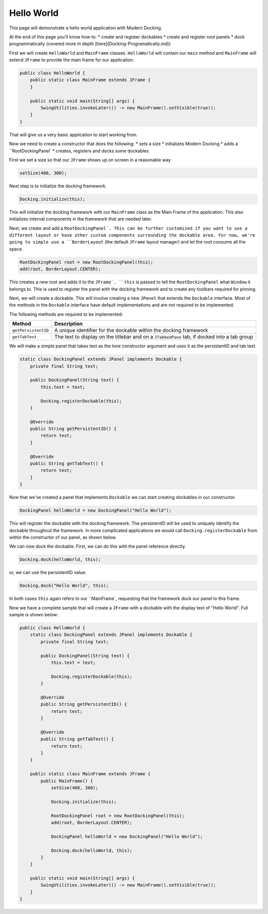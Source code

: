 Hello World
============================

This page will demonstrate a hello world application with Modern Docking.

At the end of this page you'll know how to:
* create and register dockables
* create and register root panels
* dock programmatically (covered more in depth [here](Docking-Programatically.md))

First we will create ``HelloWorld`` and ``MainFrame`` classes. ``HelloWorld`` will contain our ``main`` method and ``MainFrame`` will extend ``JFrame`` to provide the main frame for our application.

.. code-block:: java

    public class HelloWorld {
        public static class MainFrame extends JFrame {
        }

        public static void main(String[] args) {
            SwingUtilities.invokeLater(() -> new MainFrame().setVisible(true));
        }
    }

That will give us a very basic application to start working from.

Now we need to create a constructor that does the following:
* sets a size
* initializes Modern Docking
* adds a ``RootDockingPanel`
* creates, registers and docks some dockables

First we set a size so that our ``JFrame`` shows up on screen in a reasonable way

.. code-block:: java

    setSize(400, 300);

Next step is to initialize the docking framework.

.. code-block:: java

    Docking.initialize(this);

This will initialize the docking framework with our ``MainFrame`` class as the Main Frame of the application. This also initializes internal components in the framework that are needed later.

Next, we create and add a ``RootDockingPanel`. This can be further customized if you want to use a different layout or have other custom components surrounding the dockable area. For now, we're going to simple use a ``BorderLayout`` (the default ``JFrame`` layout manager) and let the root consume all the space.

.. code-block:: java

    RootDockingPanel root = new RootDockingPanel(this);
    add(root, BorderLayout.CENTER);

This creates a new root and adds it to the ``JFrame`. ``this`` is passed to tell the ``RootDockingPanel`` what ``Window`` it belongs to. This is used to register the panel with the docking framework and to create any toolbars required for pinning.

Next, we will create a dockable. This will involve creating a new ``JPanel`` that extends the ``Dockable`` interface. Most of the methods in the ``Dockable`` interface have default implementations and are not required to be implemented.

The following methods are required to be implemented:

=================== ============================================================================================
Method              Description
=================== ============================================================================================
``getPersistentID`` A unique identifier for the dockable within the docking framework
``getTabText``      The text to display on the titlebar and on a ``JTabbedPane`` tab, if docked into a tab group
=================== ============================================================================================

We will make a simple panel that takes text as the lone constructor argument and uses it as the persistentID and tab text.

.. code-block:: java

    static class DockingPanel extends JPanel implements Dockable {
        private final String text;

        public DockingPanel(String text) {
            this.text = text;

            Docking.registerDockable(this);
        }

        @Override
        public String getPersistentID() {
            return text;
        }

        @Override
        public String getTabText() {
            return text;
        }
    }

Now that we've created a panel that implements ``Dockable`` we can start creating dockables in our constructor.

.. code-block:: java

    DockingPanel helloWorld = new DockingPanel("Hello World");

This will register the dockable with the docking framework. The persistentID will be used to uniquely identify the dockable throughout the framework. In more complicated applications we would call ``Docking.registerDockable`` from within the constructor of our panel, as shown below.

We can now dock the dockable. First, we can do this with the panel reference directly.

.. code-block:: java

    Docking.dock(helloWorld, this);

or, we can use the persistentID value:

.. code-block:: java

    Docking.dock("Hello World", this);

In both cases ``this`` again refers to our ``MainFrame`, requesting that the framework dock our panel to this frame.

Now we have a complete sample that will create a ``JFrame`` with a dockable with the display text of "Hello World". Full sample is shown below:

.. code-block:: java

    public class HelloWorld {
        static class DockingPanel extends JPanel implements Dockable {
            private final String text;

            public DockingPanel(String text) {
                this.text = text;

                Docking.registerDockable(this);
            }

            @Override
            public String getPersistentID() {
                return text;
            }

            @Override
            public String getTabText() {
                return text;
            }
        }

        public static class MainFrame extends JFrame {
            public MainFrame() {
                setSize(400, 300);

                Docking.initialize(this);

                RootDockingPanel root = new RootDockingPanel(this);
                add(root, BorderLayout.CENTER);

                DockingPanel helloWorld = new DockingPanel("Hello World");

                Docking.dock(helloWorld, this);
            }
        }

        public static void main(String[] args) {
            SwingUtilities.invokeLater(() -> new MainFrame().setVisible(true));
        }
    }
